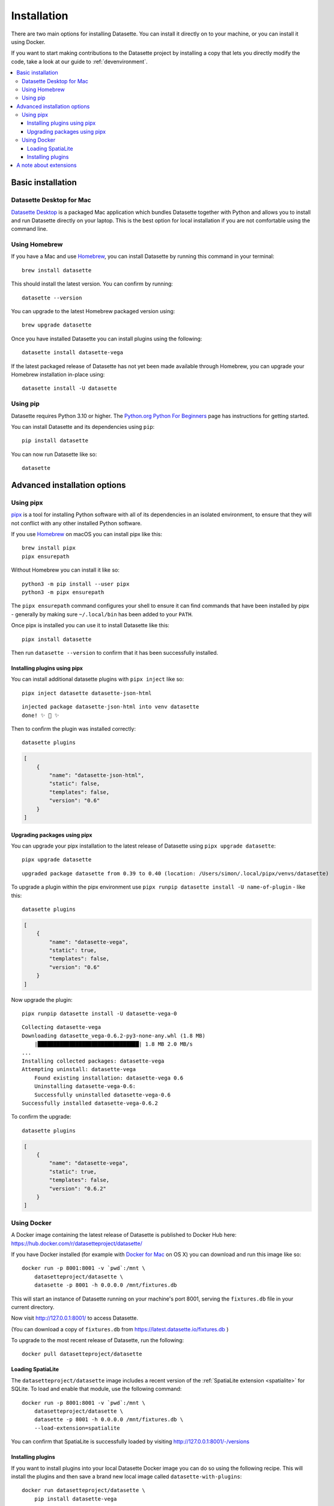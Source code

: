 .. _installation:

==============
 Installation
==============

There are two main options for installing Datasette. You can install it directly on to your machine, or you can install it using Docker.

If you want to start making contributions to the Datasette project by installing a copy that lets you directly modify the code, take a look at our guide to :ref:`devenvironment`.

.. contents::
   :local:
   :class: this-will-duplicate-information-and-it-is-still-useful-here

.. _installation_basic:

Basic installation
==================

.. _installation_datasette_desktop:

Datasette Desktop for Mac
-------------------------

`Datasette Desktop <https://datasette.io/desktop>`__ is a packaged Mac application which bundles Datasette together with Python and allows you to install and run Datasette directly on your laptop. This is the best option for local installation if you are not comfortable using the command line.

.. _installation_homebrew:

Using Homebrew
--------------

If you have a Mac and use `Homebrew <https://brew.sh/>`__, you can install Datasette by running this command in your terminal::

    brew install datasette

This should install the latest version. You can confirm by running::

    datasette --version

You can upgrade to the latest Homebrew packaged version using::

    brew upgrade datasette

Once you have installed Datasette you can install plugins using the following::

    datasette install datasette-vega

If the latest packaged release of Datasette has not yet been made available through Homebrew, you can upgrade your Homebrew installation in-place using::

    datasette install -U datasette

.. _installation_pip:

Using pip
---------

Datasette requires Python 3.10 or higher. The `Python.org Python For Beginners <https://www.python.org/about/gettingstarted/>`__ page has instructions for getting started.

You can install Datasette and its dependencies using ``pip``::

    pip install datasette

You can now run Datasette like so::

    datasette

.. _installation_advanced:

Advanced installation options
=============================

.. _installation_pipx:

Using pipx
----------

`pipx <https://pipxproject.github.io/pipx/>`__ is a tool for installing Python software with all of its dependencies in an isolated environment, to ensure that they will not conflict with any other installed Python software.

If you use `Homebrew <https://brew.sh/>`__ on macOS you can install pipx like this::

    brew install pipx
    pipx ensurepath

Without Homebrew you can install it like so::

    python3 -m pip install --user pipx
    python3 -m pipx ensurepath

The ``pipx ensurepath`` command configures your shell to ensure it can find commands that have been installed by pipx - generally by making sure ``~/.local/bin`` has been added to your ``PATH``.

Once pipx is installed you can use it to install Datasette like this::

    pipx install datasette

Then run ``datasette --version`` to confirm that it has been successfully installed.

Installing plugins using pipx
~~~~~~~~~~~~~~~~~~~~~~~~~~~~~

You can install additional datasette plugins with ``pipx inject`` like so::

    pipx inject datasette datasette-json-html

::

    injected package datasette-json-html into venv datasette
    done! ✨ 🌟 ✨

Then to confirm the plugin was installed correctly:

::

    datasette plugins

.. code-block:: json

    [
        {
            "name": "datasette-json-html",
            "static": false,
            "templates": false,
            "version": "0.6"
        }
    ]

Upgrading packages using pipx
~~~~~~~~~~~~~~~~~~~~~~~~~~~~~

You can upgrade your pipx installation to the latest release of Datasette using ``pipx upgrade datasette``::

    pipx upgrade datasette

::

    upgraded package datasette from 0.39 to 0.40 (location: /Users/simon/.local/pipx/venvs/datasette)

To upgrade a plugin within the pipx environment use ``pipx runpip datasette install -U name-of-plugin`` - like this::

    datasette plugins

.. code-block:: json

    [
        {
            "name": "datasette-vega",
            "static": true,
            "templates": false,
            "version": "0.6"
        }
    ]

Now upgrade the plugin::

    pipx runpip datasette install -U datasette-vega-0

::

    Collecting datasette-vega
    Downloading datasette_vega-0.6.2-py3-none-any.whl (1.8 MB)
        |████████████████████████████████| 1.8 MB 2.0 MB/s 
    ...
    Installing collected packages: datasette-vega
    Attempting uninstall: datasette-vega
        Found existing installation: datasette-vega 0.6
        Uninstalling datasette-vega-0.6:
        Successfully uninstalled datasette-vega-0.6
    Successfully installed datasette-vega-0.6.2

To confirm the upgrade::

    datasette plugins

.. code-block:: json

    [
        {
            "name": "datasette-vega",
            "static": true,
            "templates": false,
            "version": "0.6.2"
        }
    ]

.. _installation_docker:

Using Docker
------------

A Docker image containing the latest release of Datasette is published to Docker
Hub here: https://hub.docker.com/r/datasetteproject/datasette/

If you have Docker installed (for example with `Docker for Mac
<https://www.docker.com/docker-mac>`_ on OS X) you can download and run this
image like so::

    docker run -p 8001:8001 -v `pwd`:/mnt \
        datasetteproject/datasette \
        datasette -p 8001 -h 0.0.0.0 /mnt/fixtures.db

This will start an instance of Datasette running on your machine's port 8001,
serving the ``fixtures.db`` file in your current directory.

Now visit http://127.0.0.1:8001/ to access Datasette.

(You can download a copy of ``fixtures.db`` from
https://latest.datasette.io/fixtures.db )

To upgrade to the most recent release of Datasette, run the following::

    docker pull datasetteproject/datasette

Loading SpatiaLite
~~~~~~~~~~~~~~~~~~

The ``datasetteproject/datasette`` image includes a recent version of the
:ref:`SpatiaLite extension <spatialite>` for SQLite. To load and enable that
module, use the following command::

    docker run -p 8001:8001 -v `pwd`:/mnt \
        datasetteproject/datasette \
        datasette -p 8001 -h 0.0.0.0 /mnt/fixtures.db \
        --load-extension=spatialite

You can confirm that SpatiaLite is successfully loaded by visiting
http://127.0.0.1:8001/-/versions

Installing plugins
~~~~~~~~~~~~~~~~~~

If you want to install plugins into your local Datasette Docker image you can do
so using the following recipe. This will install the plugins and then save a
brand new local image called ``datasette-with-plugins``::

    docker run datasetteproject/datasette \
        pip install datasette-vega

    docker commit $(docker ps -lq) datasette-with-plugins

You can now run the new custom image like so::

    docker run -p 8001:8001 -v `pwd`:/mnt \
        datasette-with-plugins \
        datasette -p 8001 -h 0.0.0.0 /mnt/fixtures.db

You can confirm that the plugins are installed by visiting
http://127.0.0.1:8001/-/plugins

Some plugins such as `datasette-ripgrep <https://datasette.io/plugins/datasette-ripgrep>`__ may need additional system packages. You can install these by running `apt-get install` inside the container::

    docker run datasette-057a0 bash -c '
        apt-get update && 
        apt-get install ripgrep &&
        pip install datasette-ripgrep'

    docker commit $(docker ps -lq) datasette-with-ripgrep

.. _installation_extensions:

A note about extensions
=======================

SQLite supports extensions, such as :ref:`spatialite` for geospatial operations.

These can be loaded using the ``--load-extension`` argument, like so::

    datasette --load-extension=/usr/local/lib/mod_spatialite.dylib

Some Python installations do not include support for SQLite extensions. If this is the case you will see the following error when you attempt to load an extension:

    Your Python installation does not have the ability to load SQLite extensions.

In some cases you may see the following error message instead::

    AttributeError: 'sqlite3.Connection' object has no attribute 'enable_load_extension'

On macOS the easiest fix for this is to install Datasette using Homebrew::

    brew install datasette

Use ``which datasette`` to confirm that ``datasette`` will run that version. The output should look something like this::

    /usr/local/opt/datasette/bin/datasette

If you get a different location here such as ``/Library/Frameworks/Python.framework/Versions/3.10/bin/datasette`` you can run the following command to cause ``datasette`` to execute the Homebrew version instead::

    alias datasette=$(echo $(brew --prefix datasette)/bin/datasette)

You can undo this operation using::

    unalias datasette

If you need to run SQLite with extension support for other Python code, you can do so by install Python itself using Homebrew::

    brew install python

Then executing Python using::

    /usr/local/opt/python@3/libexec/bin/python

A more convenient way to work with this version of Python may be to use it to create a virtual environment::

    /usr/local/opt/python@3/libexec/bin/python -m venv datasette-venv

Then activate it like this::

    source datasette-venv/bin/activate

Now running ``python`` and ``pip`` will work against a version of Python 3 that includes support for SQLite extensions::

    pip install datasette
    which datasette
    datasette --version
